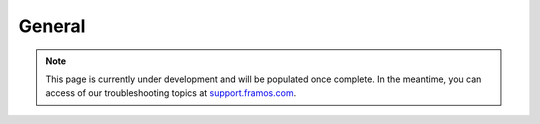 General
++++++++++++++++++++++++++++++++++++++++++

.. note::
   This page is currently under development and will be populated once complete. In the meantime, you can access of our troubleshooting topics at `support.framos.com <https://support.framos.com/support/home>`_.
   